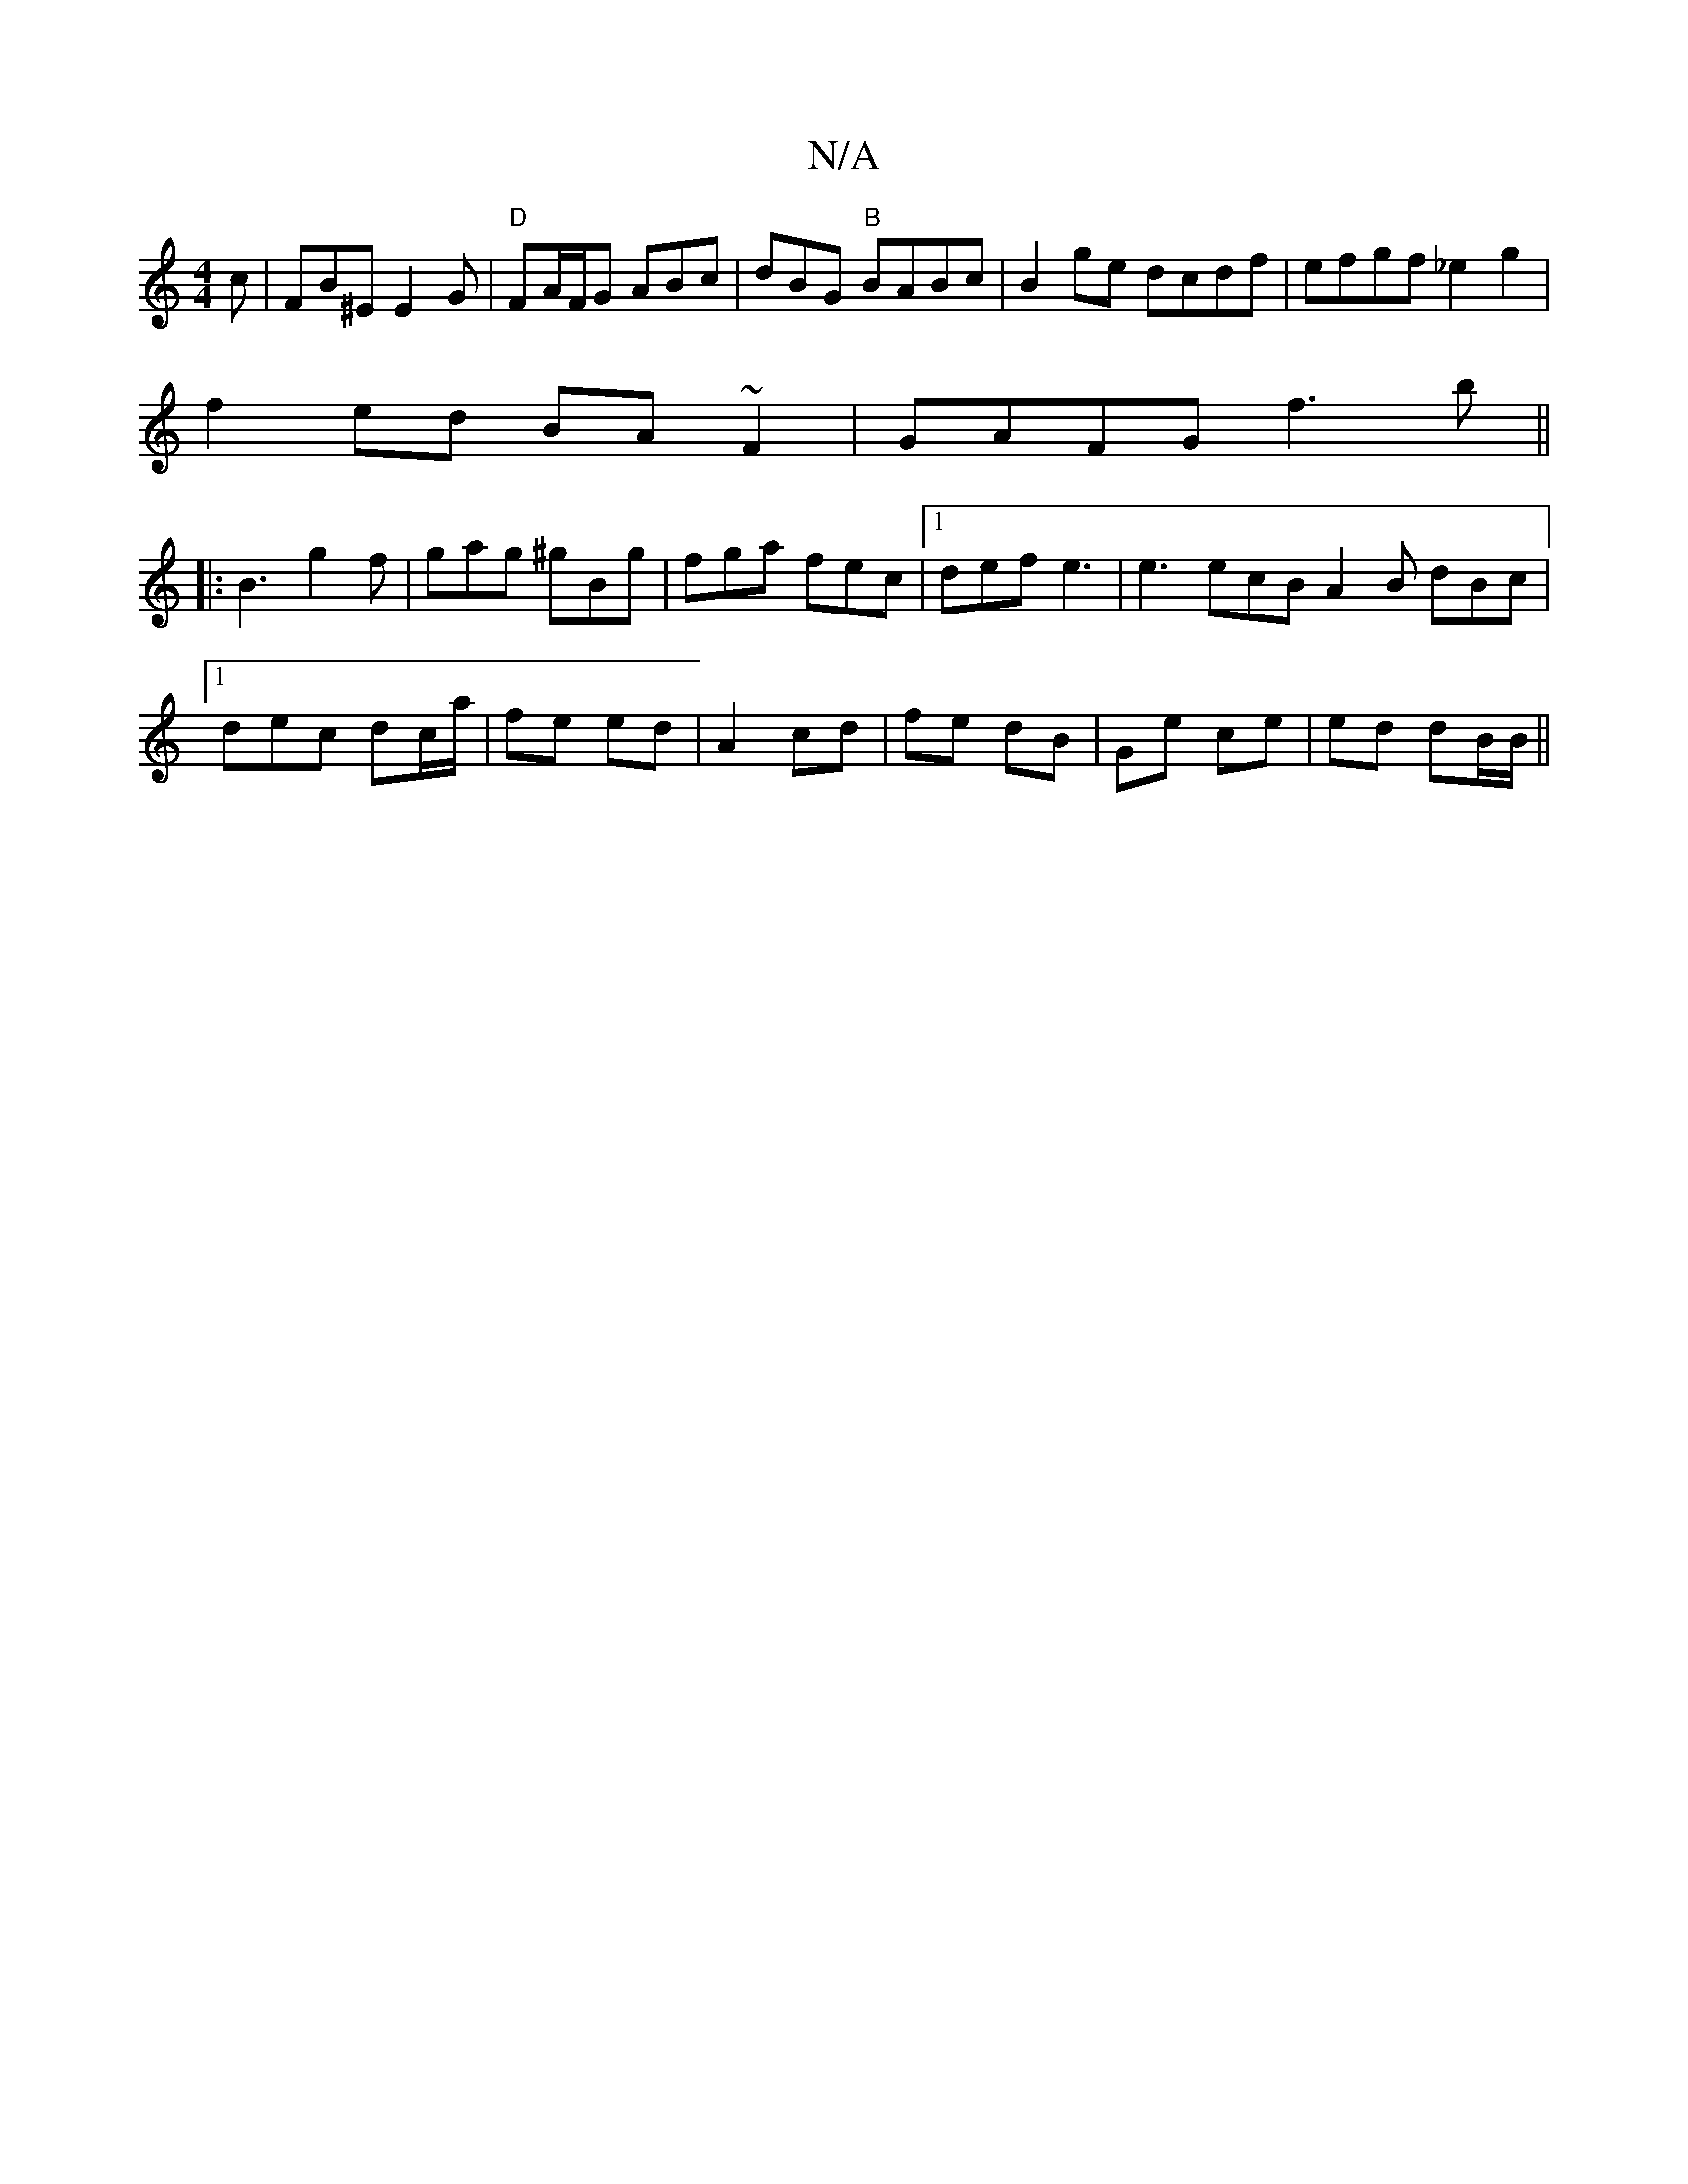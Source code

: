 X:1
T:N/A
M:4/4
R:N/A
K:Cmajor
c | FB^E E2G | "D" FA/F/G ABc | dBG "B"BABc | B2ge dcdf | efgf _e2 g2|
f2 ed BA~F2|GAFG f3b||
|:B3 g2f|gag ^gBg|fga fec|1 def e3|e3 ecB A2B dBc|1 dec dc/a/|fe ed | A2 cd | fe dB | Ge ce | ed dB/B/ ||
